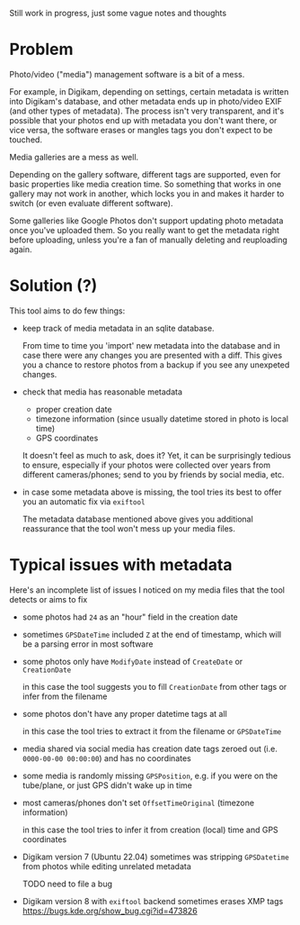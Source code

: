 Still work in progress, just some vague notes and thoughts


* Problem
Photo/video ("media") management software is a bit of a mess.

For example, in Digikam, depending on settings, certain metadata is written into Digikam's database, and other metadata ends up in photo/video EXIF (and other types of metadata).
The process isn't very transparent, and it's possible that your photos end up with metadata you don't want there, or vice versa, the software erases or mangles tags you don't expect to be touched.

Media galleries are a mess as well.

Depending on the gallery software, different tags are supported, even for basic properties like media creation time.
So something that works in one gallery may not work in another, which locks you in and makes it harder to switch (or even evaluate different software).

Some galleries like Google Photos don't support updating photo metadata once you've uploaded them.
So you really want to get the metadata right before uploading, unless you're a fan of manually deleting and reuploading again.

* Solution (?)
This tool aims to do few things:

- keep track of media metadata in an sqlite database.

  From time to time you 'import' new metadata into the database and in case there were any changes you are presented with a diff. This gives you a chance to restore photos from a backup if you see any unexpeted changes.

- check that media has reasonable metadata

  - proper creation date
  - timezone information (since usually datetime stored in photo is local time)
  - GPS coordinates

  It doesn't feel as much to ask, does it?
  Yet, it can be surprisingly tedious to ensure, especially if your photos were collected over years from different cameras/phones; send to you by friends by social media, etc.

- in case some metadata above is missing, the tool tries its best to offer you an automatic fix via =exiftool=

  The metadata database mentioned above gives you additional reassurance that the tool won't mess up your media files.


* Typical issues with metadata

Here's an incomplete list of issues I noticed on my media files that the tool detects or aims to fix

- some photos had =24= as an "hour" field in the creation date

- sometimes =GPSDateTime= included =Z= at the end of timestamp, which will be a parsing error in most software

- some photos only have =ModifyDate= instead of =CreateDate= or =CreationDate=

  in this case the tool suggests you to fill =CreationDate= from other tags or infer from the filename

- some photos don't have any proper datetime tags at all

  in this case the tool tries to extract it from the filename or =GPSDateTime=

- media shared via social media has creation date tags zeroed out (i.e. =0000-00-00 00:00:00=) and has no coordinates

- some media is randomly missing =GPSPosition=, e.g. if you were on the tube/plane, or just GPS didn't wake up in time

- most cameras/phones don't set =OffsetTimeOriginal= (timezone information)

  in this case the tool tries to infer it from creation (local) time and GPS coordinates

- Digikam version 7 (Ubuntu 22.04) sometimes was stripping =GPSDatetime= from photos while editing unrelated metadata

  TODO need to file a bug

- Digikam version 8 with =exiftool= backend sometimes erases XMP tags [[https://bugs.kde.org/show_bug.cgi?id=473826]]
